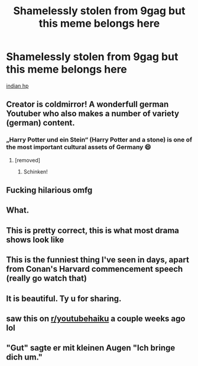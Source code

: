 #+TITLE: Shamelessly stolen from 9gag but this meme belongs here

* Shamelessly stolen from 9gag but this meme belongs here
:PROPERTIES:
:Author: pycus
:Score: 57
:DateUnix: 1591177950.0
:DateShort: 2020-Jun-03
:FlairText: Meta
:END:
[[https://9gag.com/gag/amvzWM4?ref=fb.s&fbclid=IwAR3KHNyz9KZVOWIVFDwWnqzTaD0GioumO_xPNMOFuc3MEfVQREGa59swoGA][indian hp]]


** Creator is coldmirror! A wonderfull german Youtuber who also makes a number of variety (german) content.
:PROPERTIES:
:Author: Quemmmm
:Score: 36
:DateUnix: 1591189367.0
:DateShort: 2020-Jun-03
:END:

*** „Harry Potter und ein Stein“ (Harry Potter and a stone) is one of the most important cultural assets of Germany 😄
:PROPERTIES:
:Author: RevLC
:Score: 19
:DateUnix: 1591192560.0
:DateShort: 2020-Jun-03
:END:

**** [removed]
:PROPERTIES:
:Author: L3dpen
:Score: 7
:DateUnix: 1591194352.0
:DateShort: 2020-Jun-03
:END:

***** Schinken!
:PROPERTIES:
:Author: Hofferic
:Score: 8
:DateUnix: 1591199918.0
:DateShort: 2020-Jun-03
:END:


** Fucking hilarious omfg
:PROPERTIES:
:Author: lafatte24
:Score: 9
:DateUnix: 1591179553.0
:DateShort: 2020-Jun-03
:END:


** What.
:PROPERTIES:
:Author: Vercalos
:Score: 7
:DateUnix: 1591178757.0
:DateShort: 2020-Jun-03
:END:


** This is pretty correct, this is what most drama shows look like
:PROPERTIES:
:Author: Iamnotabot3
:Score: 6
:DateUnix: 1591183060.0
:DateShort: 2020-Jun-03
:END:


** This is the funniest thing I've seen in days, apart from Conan's Harvard commencement speech (really go watch that)
:PROPERTIES:
:Author: S_pline
:Score: 3
:DateUnix: 1591210156.0
:DateShort: 2020-Jun-03
:END:


** It is beautiful. Ty u for sharing.
:PROPERTIES:
:Author: MoDthestralHostler
:Score: 1
:DateUnix: 1591207150.0
:DateShort: 2020-Jun-03
:END:


** saw this on [[/r/youtubehaiku][r/youtubehaiku]] a couple weeks ago lol
:PROPERTIES:
:Author: aaaattttaaaa
:Score: 1
:DateUnix: 1591207380.0
:DateShort: 2020-Jun-03
:END:


** "Gut" sagte er mit kleinen Augen "Ich bringe dich um."
:PROPERTIES:
:Author: Ccrazydreams
:Score: 1
:DateUnix: 1591209261.0
:DateShort: 2020-Jun-03
:END:
